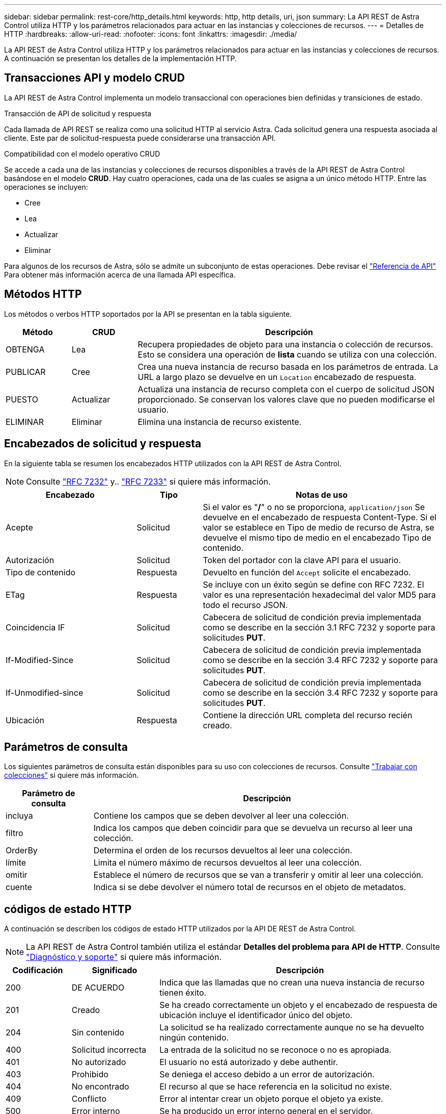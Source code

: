 ---
sidebar: sidebar 
permalink: rest-core/http_details.html 
keywords: http, http details, uri, json 
summary: La API REST de Astra Control utiliza HTTP y los parámetros relacionados para actuar en las instancias y colecciones de recursos. 
---
= Detalles de HTTP
:hardbreaks:
:allow-uri-read: 
:nofooter: 
:icons: font
:linkattrs: 
:imagesdir: ./media/


[role="lead"]
La API REST de Astra Control utiliza HTTP y los parámetros relacionados para actuar en las instancias y colecciones de recursos. A continuación se presentan los detalles de la implementación HTTP.



== Transacciones API y modelo CRUD

La API REST de Astra Control implementa un modelo transaccional con operaciones bien definidas y transiciones de estado.

.Transacción de API de solicitud y respuesta
Cada llamada de API REST se realiza como una solicitud HTTP al servicio Astra. Cada solicitud genera una respuesta asociada al cliente. Este par de solicitud-respuesta puede considerarse una transacción API.

.Compatibilidad con el modelo operativo CRUD
Se accede a cada una de las instancias y colecciones de recursos disponibles a través de la API REST de Astra Control basándose en el modelo *CRUD*. Hay cuatro operaciones, cada una de las cuales se asigna a un único método HTTP. Entre las operaciones se incluyen:

* Cree
* Lea
* Actualizar
* Eliminar


Para algunos de los recursos de Astra, sólo se admite un subconjunto de estas operaciones. Debe revisar el link:../reference/api_reference.html["Referencia de API"] Para obtener más información acerca de una llamada API específica.



== Métodos HTTP

Los métodos o verbos HTTP soportados por la API se presentan en la tabla siguiente.

[cols="15,15,70"]
|===
| Método | CRUD | Descripción 


| OBTENGA | Lea | Recupera propiedades de objeto para una instancia o colección de recursos. Esto se considera una operación de *lista* cuando se utiliza con una colección. 


| PUBLICAR | Cree | Crea una nueva instancia de recurso basada en los parámetros de entrada. La URL a largo plazo se devuelve en un `Location` encabezado de respuesta. 


| PUESTO | Actualizar | Actualiza una instancia de recurso completa con el cuerpo de solicitud JSON proporcionado. Se conservan los valores clave que no pueden modificarse el usuario. 


| ELIMINAR | Eliminar | Elimina una instancia de recurso existente. 
|===


== Encabezados de solicitud y respuesta

En la siguiente tabla se resumen los encabezados HTTP utilizados con la API REST de Astra Control.


NOTE: Consulte https://www.rfc-editor.org/rfc/rfc7232.txt["RFC 7232"^] y.. https://www.rfc-editor.org/rfc/rfc7233.txt["RFC 7233"^] si quiere más información.

[cols="30,15,55"]
|===
| Encabezado | Tipo | Notas de uso 


| Acepte | Solicitud | Si el valor es "*/*" o no se proporciona, `application/json` Se devuelve en el encabezado de respuesta Content-Type. Si el valor se establece en Tipo de medio de recurso de Astra, se devuelve el mismo tipo de medio en el encabezado Tipo de contenido. 


| Autorización | Solicitud | Token del portador con la clave API para el usuario. 


| Tipo de contenido | Respuesta | Devuelto en función del `Accept` solicite el encabezado. 


| ETag | Respuesta | Se incluye con un éxito según se define con RFC 7232. El valor es una representación hexadecimal del valor MD5 para todo el recurso JSON. 


| Coincidencia IF | Solicitud | Cabecera de solicitud de condición previa implementada como se describe en la sección 3.1 RFC 7232 y soporte para solicitudes *PUT*. 


| If-Modified-Since | Solicitud | Cabecera de solicitud de condición previa implementada como se describe en la sección 3.4 RFC 7232 y soporte para solicitudes *PUT*. 


| If-Unmodified-since | Solicitud | Cabecera de solicitud de condición previa implementada como se describe en la sección 3.4 RFC 7232 y soporte para solicitudes *PUT*. 


| Ubicación | Respuesta | Contiene la dirección URL completa del recurso recién creado. 
|===


== Parámetros de consulta

Los siguientes parámetros de consulta están disponibles para su uso con colecciones de recursos. Consulte link:../additional/working_with_collections.html["Trabajar con colecciones"] si quiere más información.

[cols="20,80"]
|===
| Parámetro de consulta | Descripción 


| incluya | Contiene los campos que se deben devolver al leer una colección. 


| filtro | Indica los campos que deben coincidir para que se devuelva un recurso al leer una colección. 


| OrderBy | Determina el orden de los recursos devueltos al leer una colección. 


| límite | Limita el número máximo de recursos devueltos al leer una colección. 


| omitir | Establece el número de recursos que se van a transferir y omitir al leer una colección. 


| cuente | Indica si se debe devolver el número total de recursos en el objeto de metadatos. 
|===


== códigos de estado HTTP

A continuación se describen los códigos de estado HTTP utilizados por la API DE REST de Astra Control.


NOTE: La API REST de Astra Control también utiliza el estándar *Detalles del problema para API de HTTP*. Consulte link:diagnostics_support.html["Diagnóstico y soporte"] si quiere más información.

[cols="15,20,65"]
|===
| Codificación | Significado | Descripción 


| 200 | DE ACUERDO | Indica que las llamadas que no crean una nueva instancia de recurso tienen éxito. 


| 201 | Creado | Se ha creado correctamente un objeto y el encabezado de respuesta de ubicación incluye el identificador único del objeto. 


| 204 | Sin contenido | La solicitud se ha realizado correctamente aunque no se ha devuelto ningún contenido. 


| 400 | Solicitud incorrecta | La entrada de la solicitud no se reconoce o no es apropiada. 


| 401 | No autorizado | El usuario no está autorizado y debe authentir. 


| 403 | Prohibido | Se deniega el acceso debido a un error de autorización. 


| 404 | No encontrado | El recurso al que se hace referencia en la solicitud no existe. 


| 409 | Conflicto | Error al intentar crear un objeto porque el objeto ya existe. 


| 500 | Error interno | Se ha producido un error interno general en el servidor. 


| 503 | Servicio no disponible | El servicio no está listo para atender la solicitud por algún motivo. 
|===